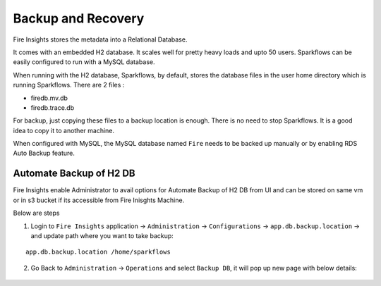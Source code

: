 Backup and Recovery
------

Fire Insights stores the metadata into a Relational Database.

It comes with an embedded H2 database. It scales well for pretty heavy loads and upto 50 users. Sparkflows can be easily configured to run with a MySQL database.

When running with the H2 database, Sparkflows, by default, stores the database files in the user home directory which is running Sparkflows. There are 2 files :

- firedb.mv.db	
- firedb.trace.db

For backup, just copying these files to a backup location is enough. There is no need to stop Sparkflows. It is a good idea to copy it to another machine.


When configured with MySQL, the MySQL database named ``Fire`` needs to be backed up manually or by enabling RDS Auto Backup feature.

Automate Backup of H2 DB
================

Fire Insights enable Administrator to avail options for Automate Backup of H2 DB from UI and can be stored on same vm or in s3 bucket if its accessible from Fire Inisghts Machine.

Below are steps ::

1. Login to ``Fire Insights`` application -> ``Administration`` -> ``Configurations`` -> ``app.db.backup.location`` -> and update path where you want to take backup:

::


    app.db.backup.location /home/sparkflows


.. figure:: ../_assets/operating/backup/bkp_1.PNG
   :alt: bkp
   :width: 60%

2. Go Back to ``Administration`` -> ``Operations`` and select ``Backup DB``, it will pop up new page with below details:

.. figure:: ../_assets/operating/backup/bkp_2.PNG
   :alt: bkp
   :width: 60%
   
.. figure:: ../_assets/operating/backup/bkp_3.PNG
   :alt: bkp
   :width: 60%   
